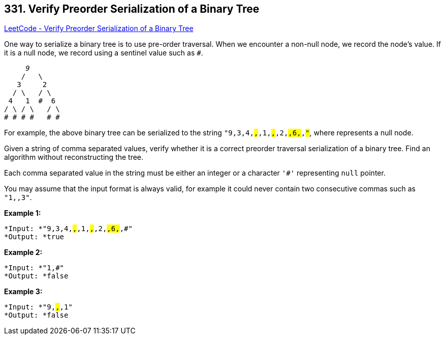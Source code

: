 == 331. Verify Preorder Serialization of a Binary Tree

https://leetcode.com/problems/verify-preorder-serialization-of-a-binary-tree/[LeetCode - Verify Preorder Serialization of a Binary Tree]

One way to serialize a binary tree is to use pre-order traversal. When we encounter a non-null node, we record the node's value. If it is a null node, we record using a sentinel value such as `#`.

[subs="verbatim,quotes"]
----
     _9_
    /   \
   3     2
  / \   / \
 4   1  #  6
/ \ / \   / \
# # # #   # #
----

For example, the above binary tree can be serialized to the string `"9,3,4,#,#,1,#,#,2,#,6,#,#"`, where `#` represents a null node.

Given a string of comma separated values, verify whether it is a correct preorder traversal serialization of a binary tree. Find an algorithm without reconstructing the tree.

Each comma separated value in the string must be either an integer or a character `'#'` representing `null` pointer.

You may assume that the input format is always valid, for example it could never contain two consecutive commas such as `"1,,3"`.

*Example 1:*

[subs="verbatim,quotes"]
----
*Input: *`"9,3,4,#,#,1,#,#,2,#,6,#,#"`
*Output: *`true`
----

*Example 2:*

[subs="verbatim,quotes"]
----
*Input: *`"1,#"`
*Output: *`false`
----

*Example 3:*

[subs="verbatim,quotes"]
----
*Input: *`"9,#,#,1"`
*Output: *`false`
----
